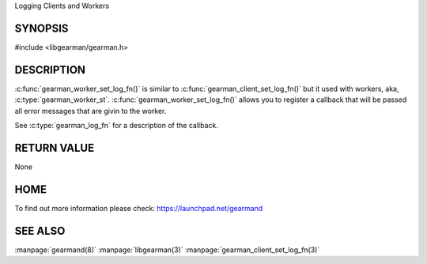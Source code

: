 Logging Clients and Workers

--------
SYNOPSIS
--------

#include <libgearman/gearman.h>

.. c:function:: void gearman_worker_set_log_fn(gearman_worker_st *worker, gearman_log_fn *function, void *context, gearman_verbose_t verbose);


----------- 
DESCRIPTION 
-----------

:c:func:`gearman_worker_set_log_fn()` is similar to :c:func:`gearman_client_set_log_fn()` but it used with workers, aka, :c:type:`gearman_worker_st`.
:c:func:`gearman_worker_set_log_fn()` allows you to register a callback that will be passed all error messages that are givin to the worker. 

See :c:type:`gearman_log_fn` for a description of the callback.

------------ 
RETURN VALUE 
------------

None

----
HOME
----

To find out more information please check:
`https://launchpad.net/gearmand <https://launchpad.net/gearmand>`_

--------
SEE ALSO
--------

:manpage:`gearmand(8)` :manpage:`libgearman(3)` :manpage:`gearman_client_set_log_fn(3)`

